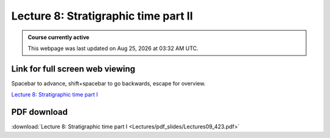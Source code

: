 Lecture 8: Stratigraphic time part II
===================================================== 

.. admonition:: Course currently active

   This webpage was last updated on |date| at |time|.

Link for full screen web viewing
------------------------------------------
Spacebar to advance, shift+spacebar to go backwards, escape for overview.

`Lecture 8: Stratigraphic time part I <../_static/Lectures09_423.slides.html>`_


PDF download
------------------------

:download:`Lecture 8: Stratigraphic time part I <Lectures/pdf_slides/Lectures09_423.pdf>`

.. |date| date:: %b %d, %Y
.. |time| date:: %I:%M %p %Z
